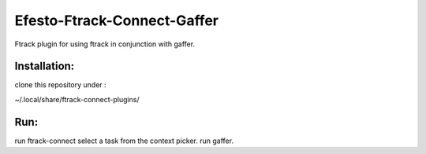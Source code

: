 Efesto-Ftrack-Connect-Gaffer
============================


Ftrack plugin for using ftrack in conjunction with gaffer.


Installation:
----------------
clone this repository under :

~/.local/share/ftrack-connect-plugins/

Run:
-------
run ftrack-connect
select a task from the context picker.
run gaffer.